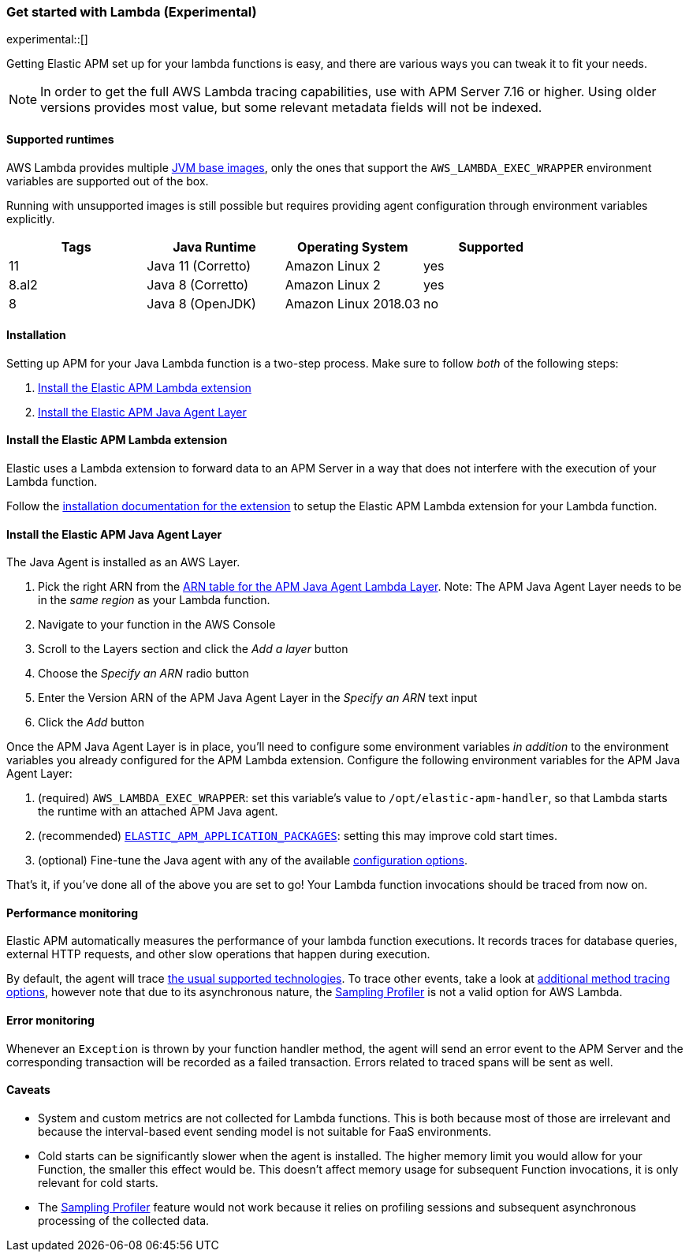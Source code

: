 [[aws-lambda]]
=== Get started with Lambda (Experimental)

experimental::[]

Getting Elastic APM set up for your lambda functions is easy,
and there are various ways you can tweak it to fit your needs.

NOTE: In order to get the full AWS Lambda tracing capabilities, use with APM Server 7.16 or higher. Using
older versions provides most value, but some relevant metadata fields will not be indexed.

[float]
[[aws-lambda-runtimes]]
==== Supported runtimes

AWS Lambda provides multiple https://docs.aws.amazon.com/lambda/latest/dg/java-image.html[JVM base images], only the ones that support the `AWS_LAMBDA_EXEC_WRAPPER` environment variables
are supported out of the box.

Running with unsupported images is still possible but requires providing agent configuration through environment variables
explicitly.

|===
|Tags |Java Runtime |Operating System|Supported

|11
|Java 11 (Corretto)
|Amazon Linux 2
|yes

|8.al2
|Java 8 (Corretto)
|Amazon Linux 2
|yes

|8
|Java 8 (OpenJDK)
|Amazon Linux 2018.03
|no

|===

[float]
[[aws-lambda-installation]]
==== Installation

Setting up APM for your Java Lambda function is a two-step process. Make sure to follow _both_ of the following steps:

1. <<aws-lambda-extension>>
2. <<aws-lambda-instrumenting>>

[float]
[[aws-lambda-extension]]
==== Install the Elastic APM Lambda extension

Elastic uses a Lambda extension to forward data to an APM Server in a way that does not interfere with the execution of your Lambda function.

Follow the https://www.elastic.co/guide/en/apm/guide/current/aws-lambda-extension.html[installation documentation for the extension] to setup the Elastic APM Lambda extension for your Lambda function.

[float]
[[aws-lambda-instrumenting]]
==== Install the Elastic APM Java Agent Layer

The Java Agent is installed as an AWS Layer. 

1. Pick the right ARN from the https://github.com/elastic/apm-agent-java/releases[ARN table for the APM Java Agent Lambda Layer]. Note: The APM Java Agent Layer needs to be in the _same region_ as your Lambda function.
2. Navigate to your function in the AWS Console
3. Scroll to the Layers section and click the _Add a layer_ button
4. Choose the _Specify an ARN_ radio button
5. Enter the Version ARN of the APM Java Agent Layer in the _Specify an ARN_ text input
6. Click the _Add_ button

Once the APM Java Agent Layer is in place, you'll need to configure some environment variables _in addition_ to the environment variables you already configured for the APM Lambda extension. 
Configure the following environment variables for the APM Java Agent Layer:

1. (required) `AWS_LAMBDA_EXEC_WRAPPER`: set this variable's value to `/opt/elastic-apm-handler`, so that Lambda starts the runtime with an attached APM Java agent.
2. (recommended) <<config-application-packages, `ELASTIC_APM_APPLICATION_PACKAGES`>>: setting this may improve cold start times.
3. (optional) Fine-tune the Java agent with any of the available <<configuration, configuration options>>.

That's it, if you've done all of the above you are set to go!
Your Lambda function invocations should be traced from now on.

[float]
[[aws-lambda-performance-monitoring]]
==== Performance monitoring

Elastic APM automatically measures the performance of your lambda function executions.
It records traces for database queries, external HTTP requests,
and other slow operations that happen during execution.

By default, the agent will trace <<supported-technologies,the usual supported technologies>>.
To trace other events, take a look at <<java-method-monitoring, additional method tracing options>>, however note that
due to its asynchronous nature, the <<method-sampling-based, Sampling Profiler>> is not a valid option for AWS Lambda.

[float]
[[aws-lambda-error-monitoring]]
==== Error monitoring

Whenever an `Exception` is thrown by your function handler method, the agent will send an error event to the APM Server
and the corresponding transaction will be recorded as a failed transaction.
Errors related to traced spans will be sent as well.

[float]
[[aws-lambda-caveats]]
==== Caveats
- System and custom metrics are not collected for Lambda functions. This is both because most of those are irrelevant
and because the interval-based event sending model is not suitable for FaaS environments.
- Cold starts can be significantly slower when the agent is installed. The higher memory limit you would allow for your
Function, the smaller this effect would be. This doesn't affect memory usage for subsequent Function invocations,
it is only relevant for cold starts.
- The <<method-sampling-based,Sampling Profiler>> feature would not work because it relies on profiling sessions and
subsequent asynchronous processing of the collected data.
